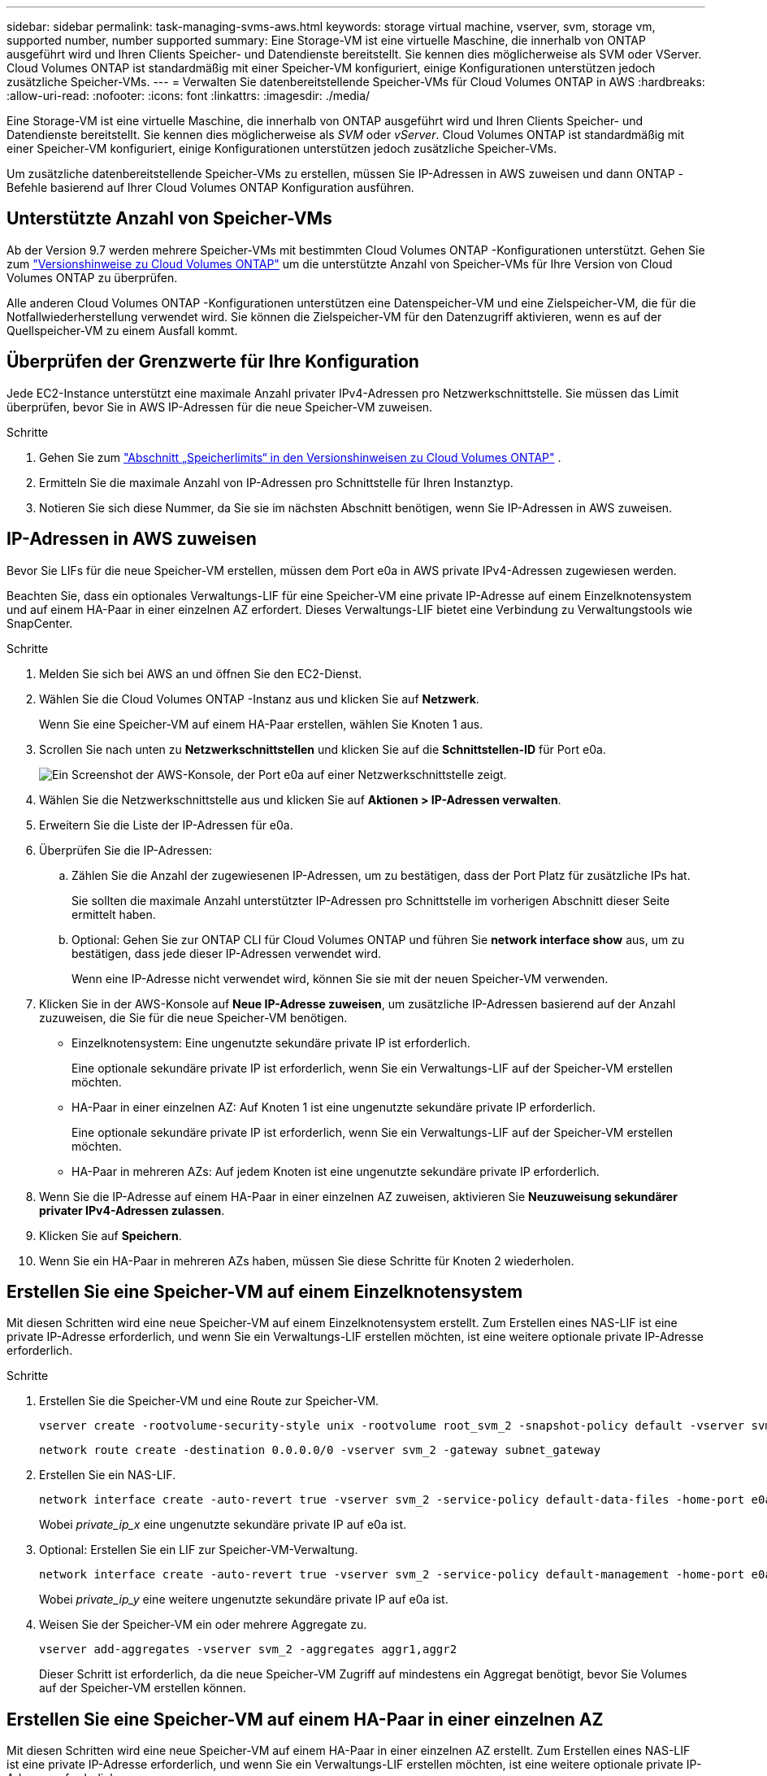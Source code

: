 ---
sidebar: sidebar 
permalink: task-managing-svms-aws.html 
keywords: storage virtual machine, vserver, svm, storage vm, supported number, number supported 
summary: Eine Storage-VM ist eine virtuelle Maschine, die innerhalb von ONTAP ausgeführt wird und Ihren Clients Speicher- und Datendienste bereitstellt.  Sie kennen dies möglicherweise als SVM oder VServer.  Cloud Volumes ONTAP ist standardmäßig mit einer Speicher-VM konfiguriert, einige Konfigurationen unterstützen jedoch zusätzliche Speicher-VMs. 
---
= Verwalten Sie datenbereitstellende Speicher-VMs für Cloud Volumes ONTAP in AWS
:hardbreaks:
:allow-uri-read: 
:nofooter: 
:icons: font
:linkattrs: 
:imagesdir: ./media/


[role="lead"]
Eine Storage-VM ist eine virtuelle Maschine, die innerhalb von ONTAP ausgeführt wird und Ihren Clients Speicher- und Datendienste bereitstellt.  Sie kennen dies möglicherweise als _SVM_ oder _vServer_.  Cloud Volumes ONTAP ist standardmäßig mit einer Speicher-VM konfiguriert, einige Konfigurationen unterstützen jedoch zusätzliche Speicher-VMs.

Um zusätzliche datenbereitstellende Speicher-VMs zu erstellen, müssen Sie IP-Adressen in AWS zuweisen und dann ONTAP -Befehle basierend auf Ihrer Cloud Volumes ONTAP Konfiguration ausführen.



== Unterstützte Anzahl von Speicher-VMs

Ab der Version 9.7 werden mehrere Speicher-VMs mit bestimmten Cloud Volumes ONTAP -Konfigurationen unterstützt.  Gehen Sie zum https://docs.netapp.com/us-en/cloud-volumes-ontap-relnotes/index.html["Versionshinweise zu Cloud Volumes ONTAP"^] um die unterstützte Anzahl von Speicher-VMs für Ihre Version von Cloud Volumes ONTAP zu überprüfen.

Alle anderen Cloud Volumes ONTAP -Konfigurationen unterstützen eine Datenspeicher-VM und eine Zielspeicher-VM, die für die Notfallwiederherstellung verwendet wird.  Sie können die Zielspeicher-VM für den Datenzugriff aktivieren, wenn es auf der Quellspeicher-VM zu einem Ausfall kommt.



== Überprüfen der Grenzwerte für Ihre Konfiguration

Jede EC2-Instance unterstützt eine maximale Anzahl privater IPv4-Adressen pro Netzwerkschnittstelle.  Sie müssen das Limit überprüfen, bevor Sie in AWS IP-Adressen für die neue Speicher-VM zuweisen.

.Schritte
. Gehen Sie zum https://docs.netapp.com/us-en/cloud-volumes-ontap-relnotes/reference-limits-aws.html["Abschnitt „Speicherlimits“ in den Versionshinweisen zu Cloud Volumes ONTAP"^] .
. Ermitteln Sie die maximale Anzahl von IP-Adressen pro Schnittstelle für Ihren Instanztyp.
. Notieren Sie sich diese Nummer, da Sie sie im nächsten Abschnitt benötigen, wenn Sie IP-Adressen in AWS zuweisen.




== IP-Adressen in AWS zuweisen

Bevor Sie LIFs für die neue Speicher-VM erstellen, müssen dem Port e0a in AWS private IPv4-Adressen zugewiesen werden.

Beachten Sie, dass ein optionales Verwaltungs-LIF für eine Speicher-VM eine private IP-Adresse auf einem Einzelknotensystem und auf einem HA-Paar in einer einzelnen AZ erfordert.  Dieses Verwaltungs-LIF bietet eine Verbindung zu Verwaltungstools wie SnapCenter.

.Schritte
. Melden Sie sich bei AWS an und öffnen Sie den EC2-Dienst.
. Wählen Sie die Cloud Volumes ONTAP -Instanz aus und klicken Sie auf *Netzwerk*.
+
Wenn Sie eine Speicher-VM auf einem HA-Paar erstellen, wählen Sie Knoten 1 aus.

. Scrollen Sie nach unten zu *Netzwerkschnittstellen* und klicken Sie auf die *Schnittstellen-ID* für Port e0a.
+
image:screenshot_aws_e0a.gif["Ein Screenshot der AWS-Konsole, der Port e0a auf einer Netzwerkschnittstelle zeigt."]

. Wählen Sie die Netzwerkschnittstelle aus und klicken Sie auf *Aktionen > IP-Adressen verwalten*.
. Erweitern Sie die Liste der IP-Adressen für e0a.
. Überprüfen Sie die IP-Adressen:
+
.. Zählen Sie die Anzahl der zugewiesenen IP-Adressen, um zu bestätigen, dass der Port Platz für zusätzliche IPs hat.
+
Sie sollten die maximale Anzahl unterstützter IP-Adressen pro Schnittstelle im vorherigen Abschnitt dieser Seite ermittelt haben.

.. Optional: Gehen Sie zur ONTAP CLI für Cloud Volumes ONTAP und führen Sie *network interface show* aus, um zu bestätigen, dass jede dieser IP-Adressen verwendet wird.
+
Wenn eine IP-Adresse nicht verwendet wird, können Sie sie mit der neuen Speicher-VM verwenden.



. Klicken Sie in der AWS-Konsole auf *Neue IP-Adresse zuweisen*, um zusätzliche IP-Adressen basierend auf der Anzahl zuzuweisen, die Sie für die neue Speicher-VM benötigen.
+
** Einzelknotensystem: Eine ungenutzte sekundäre private IP ist erforderlich.
+
Eine optionale sekundäre private IP ist erforderlich, wenn Sie ein Verwaltungs-LIF auf der Speicher-VM erstellen möchten.

** HA-Paar in einer einzelnen AZ: Auf Knoten 1 ist eine ungenutzte sekundäre private IP erforderlich.
+
Eine optionale sekundäre private IP ist erforderlich, wenn Sie ein Verwaltungs-LIF auf der Speicher-VM erstellen möchten.

** HA-Paar in mehreren AZs: Auf jedem Knoten ist eine ungenutzte sekundäre private IP erforderlich.


. Wenn Sie die IP-Adresse auf einem HA-Paar in einer einzelnen AZ zuweisen, aktivieren Sie *Neuzuweisung sekundärer privater IPv4-Adressen zulassen*.
. Klicken Sie auf *Speichern*.
. Wenn Sie ein HA-Paar in mehreren AZs haben, müssen Sie diese Schritte für Knoten 2 wiederholen.




== Erstellen Sie eine Speicher-VM auf einem Einzelknotensystem

Mit diesen Schritten wird eine neue Speicher-VM auf einem Einzelknotensystem erstellt.  Zum Erstellen eines NAS-LIF ist eine private IP-Adresse erforderlich, und wenn Sie ein Verwaltungs-LIF erstellen möchten, ist eine weitere optionale private IP-Adresse erforderlich.

.Schritte
. Erstellen Sie die Speicher-VM und eine Route zur Speicher-VM.
+
[source, cli]
----
vserver create -rootvolume-security-style unix -rootvolume root_svm_2 -snapshot-policy default -vserver svm_2 -aggregate aggr1
----
+
[source, cli]
----
network route create -destination 0.0.0.0/0 -vserver svm_2 -gateway subnet_gateway
----
. Erstellen Sie ein NAS-LIF.
+
[source, cli]
----
network interface create -auto-revert true -vserver svm_2 -service-policy default-data-files -home-port e0a -address private_ip_x -netmask node1Mask -lif ip_nas_2 -home-node cvo-node
----
+
Wobei _private_ip_x_ eine ungenutzte sekundäre private IP auf e0a ist.

. Optional: Erstellen Sie ein LIF zur Speicher-VM-Verwaltung.
+
[source, cli]
----
network interface create -auto-revert true -vserver svm_2 -service-policy default-management -home-port e0a -address private_ip_y -netmask node1Mask -lif ip_svm_mgmt_2 -home-node cvo-node
----
+
Wobei _private_ip_y_ eine weitere ungenutzte sekundäre private IP auf e0a ist.

. Weisen Sie der Speicher-VM ein oder mehrere Aggregate zu.
+
[source, cli]
----
vserver add-aggregates -vserver svm_2 -aggregates aggr1,aggr2
----
+
Dieser Schritt ist erforderlich, da die neue Speicher-VM Zugriff auf mindestens ein Aggregat benötigt, bevor Sie Volumes auf der Speicher-VM erstellen können.





== Erstellen Sie eine Speicher-VM auf einem HA-Paar in einer einzelnen AZ

Mit diesen Schritten wird eine neue Speicher-VM auf einem HA-Paar in einer einzelnen AZ erstellt.  Zum Erstellen eines NAS-LIF ist eine private IP-Adresse erforderlich, und wenn Sie ein Verwaltungs-LIF erstellen möchten, ist eine weitere optionale private IP-Adresse erforderlich.

Beide LIFs werden auf Knoten 1 zugewiesen.  Die privaten IP-Adressen können bei Fehlern zwischen Knoten verschoben werden.

.Schritte
. Erstellen Sie die Speicher-VM und eine Route zur Speicher-VM.
+
[source, cli]
----
vserver create -rootvolume-security-style unix -rootvolume root_svm_2 -snapshot-policy default -vserver svm_2 -aggregate aggr1
----
+
[source, cli]
----
network route create -destination 0.0.0.0/0 -vserver svm_2 -gateway subnet_gateway
----
. Erstellen Sie ein NAS-LIF auf Knoten 1.
+
[source, cli]
----
network interface create -auto-revert true -vserver svm_2 -service-policy default-data-files -home-port e0a -address private_ip_x -netmask node1Mask -lif ip_nas_2 -home-node cvo-node1
----
+
Wobei _private_ip_x_ eine ungenutzte sekundäre private IP auf e0a von cvo-node1 ist.  Diese IP-Adresse kann im Falle einer Übernahme auf e0a von cvo-node2 verschoben werden, da die Servicerichtlinie „default-data-files“ angibt, dass IPs auf den Partnerknoten migriert werden können.

. Optional: Erstellen Sie ein LIF zur Speicher-VM-Verwaltung auf Knoten 1.
+
[source, cli]
----
network interface create -auto-revert true -vserver svm_2 -service-policy default-management -home-port e0a -address private_ip_y -netmask node1Mask -lif ip_svm_mgmt_2 -home-node cvo-node1
----
+
Wobei _private_ip_y_ eine weitere ungenutzte sekundäre private IP auf e0a ist.

. Weisen Sie der Speicher-VM ein oder mehrere Aggregate zu.
+
[source, cli]
----
vserver add-aggregates -vserver svm_2 -aggregates aggr1,aggr2
----
+
Dieser Schritt ist erforderlich, da die neue Speicher-VM Zugriff auf mindestens ein Aggregat benötigt, bevor Sie Volumes auf der Speicher-VM erstellen können.

. Wenn Sie Cloud Volumes ONTAP 9.11.1 oder höher ausführen, ändern Sie die Netzwerkdienstrichtlinien für die Speicher-VM.
+
Das Ändern der Dienste ist erforderlich, da dadurch sichergestellt wird, dass Cloud Volumes ONTAP das iSCSI-LIF für ausgehende Verwaltungsverbindungen verwenden kann.

+
[source, cli]
----
network interface service-policy remove-service -vserver <svm-name> -policy default-data-files -service data-fpolicy-client
network interface service-policy remove-service -vserver <svm-name> -policy default-data-files -service management-ad-client
network interface service-policy remove-service -vserver <svm-name> -policy default-data-files -service management-dns-client
network interface service-policy remove-service -vserver <svm-name> -policy default-data-files -service management-ldap-client
network interface service-policy remove-service -vserver <svm-name> -policy default-data-files -service management-nis-client
network interface service-policy add-service -vserver <svm-name> -policy default-data-blocks -service data-fpolicy-client
network interface service-policy add-service -vserver <svm-name> -policy default-data-blocks -service management-ad-client
network interface service-policy add-service -vserver <svm-name> -policy default-data-blocks -service management-dns-client
network interface service-policy add-service -vserver <svm-name> -policy default-data-blocks -service management-ldap-client
network interface service-policy add-service -vserver <svm-name> -policy default-data-blocks -service management-nis-client
network interface service-policy add-service -vserver <svm-name> -policy default-data-iscsi -service data-fpolicy-client
network interface service-policy add-service -vserver <svm-name> -policy default-data-iscsi -service management-ad-client
network interface service-policy add-service -vserver <svm-name> -policy default-data-iscsi -service management-dns-client
network interface service-policy add-service -vserver <svm-name> -policy default-data-iscsi -service management-ldap-client
network interface service-policy add-service -vserver <svm-name> -policy default-data-iscsi -service management-nis-client
----




== Erstellen Sie eine Speicher-VM auf einem HA-Paar in mehreren AZs

Mit diesen Schritten wird eine neue Speicher-VM auf einem HA-Paar in mehreren AZs erstellt.

Für ein NAS-LIF ist eine _Floating_-IP-Adresse erforderlich und für ein Management-LIF optional.  Für diese Floating-IP-Adressen müssen Sie in AWS keine privaten IPs zuweisen.  Stattdessen werden die Floating-IPs in der AWS-Routentabelle automatisch so konfiguriert, dass sie auf die ENI eines bestimmten Knotens im selben VPC verweisen.

Damit Floating IPs mit ONTAP funktionieren, muss auf jeder Speicher-VM auf jedem Knoten eine private IP-Adresse konfiguriert werden.  Dies spiegelt sich in den folgenden Schritten wider, in denen auf Knoten 1 und Knoten 2 ein iSCSI-LIF erstellt wird.

.Schritte
. Erstellen Sie die Speicher-VM und eine Route zur Speicher-VM.
+
[source, cli]
----
vserver create -rootvolume-security-style unix -rootvolume root_svm_2 -snapshot-policy default -vserver svm_2 -aggregate aggr1
----
+
[source, cli]
----
network route create -destination 0.0.0.0/0 -vserver svm_2 -gateway subnet_gateway
----
. Erstellen Sie ein NAS-LIF auf Knoten 1.
+
[source, cli]
----
network interface create -auto-revert true -vserver svm_2 -service-policy default-data-files -home-port e0a -address floating_ip -netmask node1Mask -lif ip_nas_floating_2 -home-node cvo-node1
----
+
** Die Floating-IP-Adresse muss außerhalb der CIDR-Blöcke für alle VPCs in der AWS-Region liegen, in der Sie die HA-Konfiguration bereitstellen.  192.168.209.27 ist ein Beispiel für eine Floating-IP-Adresse. link:reference-networking-aws.html#requirements-for-ha-pairs-in-multiple-azs["Erfahren Sie mehr über die Auswahl einer Floating-IP-Adresse"] .
** `-service-policy default-data-files`zeigt an, dass IPs zum Partnerknoten migriert werden können.


. Optional: Erstellen Sie ein LIF zur Speicher-VM-Verwaltung auf Knoten 1.
+
[source, cli]
----
network interface create -auto-revert true -vserver svm_2 -service-policy default-management -home-port e0a -address floating_ip -netmask node1Mask -lif ip_svm_mgmt_2 -home-node cvo-node1
----
. Erstellen Sie ein iSCSI-LIF auf Knoten 1.
+
[source, cli]
----
network interface create -vserver svm_2 -service-policy default-data-blocks -home-port e0a -address private_ip -netmask nodei1Mask -lif ip_node1_iscsi_2 -home-node cvo-node1
----
+
** Dieses iSCSI-LIF ist erforderlich, um die LIF-Migration der Floating-IPs in der Speicher-VM zu unterstützen.  Es muss kein iSCSI-LIF sein, aber es kann nicht für die Migration zwischen Knoten konfiguriert werden.
** `-service-policy default-data-block`gibt an, dass eine IP-Adresse nicht zwischen Knoten migriert.
** _private_ip_ ist eine ungenutzte sekundäre private IP-Adresse auf eth0 (e0a) von cvo_node1.


. Erstellen Sie ein iSCSI-LIF auf Knoten 2.
+
[source, cli]
----
network interface create -vserver svm_2 -service-policy default-data-blocks -home-port e0a -address private_ip -netmaskNode2Mask -lif ip_node2_iscsi_2 -home-node cvo-node2
----
+
** Dieses iSCSI-LIF ist erforderlich, um die LIF-Migration der Floating-IPs in der Speicher-VM zu unterstützen.  Es muss kein iSCSI-LIF sein, aber es kann nicht für die Migration zwischen Knoten konfiguriert werden.
** `-service-policy default-data-block`gibt an, dass eine IP-Adresse nicht zwischen Knoten migriert.
** _private_ip_ ist eine ungenutzte sekundäre private IP-Adresse auf eth0 (e0a) von cvo_node2.


. Weisen Sie der Speicher-VM ein oder mehrere Aggregate zu.
+
[source, cli]
----
vserver add-aggregates -vserver svm_2 -aggregates aggr1,aggr2
----
+
Dieser Schritt ist erforderlich, da die neue Speicher-VM Zugriff auf mindestens ein Aggregat benötigt, bevor Sie Volumes auf der Speicher-VM erstellen können.

. Wenn Sie Cloud Volumes ONTAP 9.11.1 oder höher ausführen, ändern Sie die Netzwerkdienstrichtlinien für die Speicher-VM.
+
Das Ändern der Dienste ist erforderlich, da dadurch sichergestellt wird, dass Cloud Volumes ONTAP das iSCSI-LIF für ausgehende Verwaltungsverbindungen verwenden kann.

+
[source, cli]
----
network interface service-policy remove-service -vserver <svm-name> -policy default-data-files -service data-fpolicy-client
network interface service-policy remove-service -vserver <svm-name> -policy default-data-files -service management-ad-client
network interface service-policy remove-service -vserver <svm-name> -policy default-data-files -service management-dns-client
network interface service-policy remove-service -vserver <svm-name> -policy default-data-files -service management-ldap-client
network interface service-policy remove-service -vserver <svm-name> -policy default-data-files -service management-nis-client
network interface service-policy add-service -vserver <svm-name> -policy default-data-blocks -service data-fpolicy-client
network interface service-policy add-service -vserver <svm-name> -policy default-data-blocks -service management-ad-client
network interface service-policy add-service -vserver <svm-name> -policy default-data-blocks -service management-dns-client
network interface service-policy add-service -vserver <svm-name> -policy default-data-blocks -service management-ldap-client
network interface service-policy add-service -vserver <svm-name> -policy default-data-blocks -service management-nis-client
network interface service-policy add-service -vserver <svm-name> -policy default-data-iscsi -service data-fpolicy-client
network interface service-policy add-service -vserver <svm-name> -policy default-data-iscsi -service management-ad-client
network interface service-policy add-service -vserver <svm-name> -policy default-data-iscsi -service management-dns-client
network interface service-policy add-service -vserver <svm-name> -policy default-data-iscsi -service management-ldap-client
network interface service-policy add-service -vserver <svm-name> -policy default-data-iscsi -service management-nis-client
----

